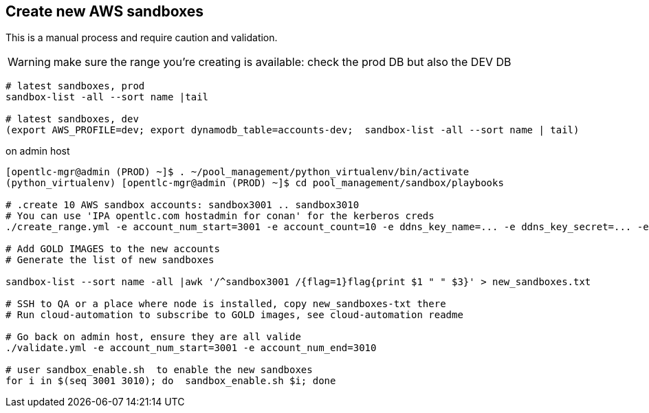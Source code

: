 == Create new AWS sandboxes ==

This is a manual process and require caution and validation.

WARNING: make sure the range you're creating is available: check the prod DB but also the DEV DB
----
# latest sandboxes, prod
sandbox-list -all --sort name |tail

# latest sandboxes, dev
(export AWS_PROFILE=dev; export dynamodb_table=accounts-dev;  sandbox-list -all --sort name | tail)
----

.on admin host
----
[opentlc-mgr@admin (PROD) ~]$ . ~/pool_management/python_virtualenv/bin/activate
(python_virtualenv) [opentlc-mgr@admin (PROD) ~]$ cd pool_management/sandbox/playbooks

# .create 10 AWS sandbox accounts: sandbox3001 .. sandbox3010
# You can use 'IPA opentlc.com hostadmin for conan' for the kerberos creds
./create_range.yml -e account_num_start=3001 -e account_count=10 -e ddns_key_name=... -e ddns_key_secret=... -e ddns_server=...

# Add GOLD IMAGES to the new accounts
# Generate the list of new sandboxes

sandbox-list --sort name -all |awk '/^sandbox3001 /{flag=1}flag{print $1 " " $3}' > new_sandboxes.txt

# SSH to QA or a place where node is installed, copy new_sandboxes-txt there
# Run cloud-automation to subscribe to GOLD images, see cloud-automation readme

# Go back on admin host, ensure they are all valide
./validate.yml -e account_num_start=3001 -e account_num_end=3010

# user sandbox_enable.sh  to enable the new sandboxes
for i in $(seq 3001 3010); do  sandbox_enable.sh $i; done
----
